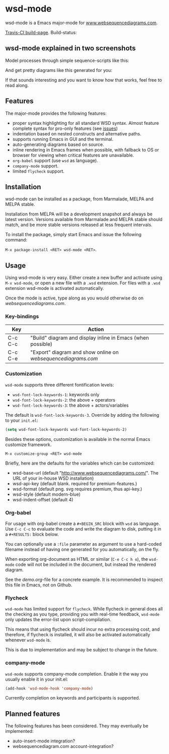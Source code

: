 * wsd-mode

wsd-mode is a Emacs major-mode for
[[http://www.websequencediagrams.com][www.websequencediagrams.com]].

[[https://travis-ci.org/josteink/wsd-mode/][Travis-CI build-page]]. Build-status: [[https://api.travis-ci.org/josteink/wsd-mode.png]]

** wsd-mode explained in two screenshots

Model processes through simple sequence-scripts like this:

[[https://github.com/josteink/wsd-mode/raw/devel/artwork/wsd-mode-1.png]]

And get pretty diagrams like this generated for you:

[[https://github.com/josteink/wsd-mode/raw/devel/artwork/wsd-mode-2.png]]

If that sounds interesting and you want to know how that works,
feel free to read along.

** Features

The major-mode provides the following features:

- proper syntax highlighting for all standard WSD syntax. Almost
  feature complete syntax for pro-only features (see [[https://github.com/josteink/wsd-mode/issues][issues]])
- indentation based on nested constructs and alternative paths.
- supports running Emacs in GUI and the terminal.
- auto-generating diagrams based on source.
- inline rendering in Emacs frames when possible, with fallback to OS or
  browser for viewing when critical features are unavailable.
- ~org-babel~ support (use ~wsd~ as language).
- ~company-mode~ support.
- limited ~flycheck~ support.


** Installation

wsd-mode can be installed as a package, from Marmalade, MELPA and MELPA stable.

Installation from MELPA will be a development snapshot and always be latest version.
Versions available from Marmalade and MELPA stable should match, and be more stable versions
released at less frequent intervals.

To install the package, simply start Emacs and issue the following command:

~M-x package-install <RET> wsd-mode <RET>~.

** Usage

Using wsd-mode is very easy. Either create a new buffer and activate using
~M-x wsd-mode~, or open a new file with a ~.wsd~ extension. For files with
a ~.wsd~ extension wsd-mode is activated automatically.

Once the mode is active, type along as you would otherwise do on
[[websequencediagrams.com]].

*** Key-bindings

| Key     | Action                                                      |
|---------+-------------------------------------------------------------|
| C-c C-c | "Build" diagram and display inline in Emacs (when possible) |
| C-c C-e | "Export" diagram and show online on [[websequencediagrams.com]] |


*** Customization

~wsd-mode~ supports three different fontification levels:

- ~wsd-font-lock-keywords-1~: keywords only 
- ~wsd-font-lock-keywords-2~: the above + operators
- ~wsd-font-lock-keywords-3~: the above + actors/variables

The default is ~wsd-font-lock-keywords-3~. Override by adding the
following to your ~init.el~:

#+BEGIN_SRC emacs-lisp
  (setq wsd-font-lock-keywords wsd-font-lock-keywords-2)
#+END_SRC

Besides these options, customization is available in the normal Emacs
customize framework.

~M-x customize-group <RET> wsd-mode~

Briefly, here are the defaults for the variables which can be customized:

- wsd-base-url (default "http://www.websequencediagrams.com/". The URL of your in-house WSD installation)
- wsd-api-key (default blank. required for premium-features.)
- wsd-format (default png. svg requires premium, thus api-key.)
- wsd-style (default modern-blue)
- wsd-indent-offset (default 4)

*** Org-babel

For usage with org-babel create a ~#+BEGIN_SRC~ block with ~wsd~ as language. Use ~C-c C-c~ to evaluate
the code and write the diagram to disk, putting it in a ~#+RESULTS:~ block below.

You can optionally use a ~:file~ parameter as argument to use a hard-coded filename instead of having one
generated for you automatically, on the fly.

When exporting org-document as HTML or similar (~C-e C-c h o~), the ~wsd-mode~ code will not be included
in the document, but instead the rendered diagram.

See the [[demo.org]]-file for a concrete example. It is recommended to
inspect this file in Emacs, not on Github.

*** Flycheck

~wsd-mode~ has limited support for ~flycheck~. While flycheck in general does
all the checking as you type, providing you with real-time feedback,
~wsd-mode~ only updates the error-list upon script-compilation.

This means that using flycheck should incur no extra processing cost, and
therefore, if flycheck is installed, it will also be activated automatically whenever
~wsd-mode~ is.

This is due to implementation and may be subject to change in the future.

*** company-mode

~wsd-mode~ supports company-mode completion. Enable it the way you
usually enable it in your init.el:

#+BEGIN_SRC emacs-lisp
  (add-hook 'wsd-mode-hook 'company-mode)
#+END_SRC

Currently completion on keywords and participants is supported.

** Planned features

The following features has been considered. They may eventually be
implemented:

- auto-insert-mode integration?
- websequencediagram.com account-integration?
